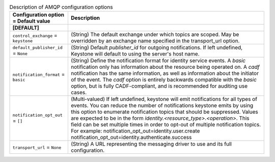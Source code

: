 ..
    Warning: Do not edit this file. It is automatically generated from the
    software project's code and your changes will be overwritten.

    The tool to generate this file lives in openstack-doc-tools repository.

    Please make any changes needed in the code, then run the
    autogenerate-config-doc tool from the openstack-doc-tools repository, or
    ask for help on the documentation mailing list, IRC channel or meeting.

.. _keystone-amqp:

.. list-table:: Description of AMQP configuration options
   :header-rows: 1
   :class: config-ref-table

   * - Configuration option = Default value
     - Description
   * - **[DEFAULT]**
     -
   * - ``control_exchange`` = ``keystone``
     - (String) The default exchange under which topics are scoped. May be overridden by an exchange name specified in the transport_url option.
   * - ``default_publisher_id`` = ``None``
     - (String) Default `publisher_id` for outgoing notifications. If left undefined, Keystone will default to using the server's host name.
   * - ``notification_format`` = ``basic``
     - (String) Define the notification format for identity service events. A `basic` notification only has information about the resource being operated on. A `cadf` notification has the same information, as well as information about the initiator of the event. The `cadf` option is entirely backwards compatible with the `basic` option, but is fully CADF-compliant, and is recommended for auditing use cases.
   * - ``notification_opt_out`` = ``[]``
     - (Multi-valued) If left undefined, keystone will emit notifications for all types of events. You can reduce the number of notifications keystone emits by using this option to enumerate notification topics that should be suppressed. Values are expected to be in the form `identity.<resource_type>.<operation>`. This field can be set multiple times in order to opt-out of multiple notification topics. For example: notification_opt_out=identity.user.create notification_opt_out=identity.authenticate.success
   * - ``transport_url`` = ``None``
     - (String) A URL representing the messaging driver to use and its full configuration.

